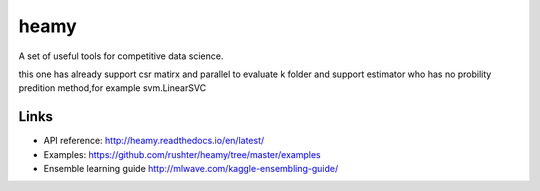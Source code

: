 =====
heamy
=====


A set of useful tools for competitive data science.

this one has already support csr matirx and parallel to evaluate k folder and support estimator who has no probility predition method,for example svm.LinearSVC


Links
-----

* API reference: http://heamy.readthedocs.io/en/latest/
* Examples: https://github.com/rushter/heamy/tree/master/examples
* Ensemble learning guide http://mlwave.com/kaggle-ensembling-guide/


